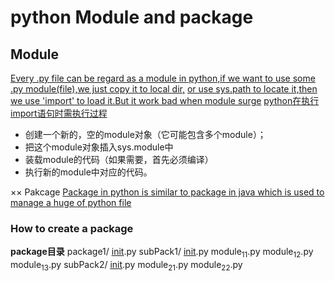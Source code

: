 * python Module and package

** Module
  _Every .py file can be regard as a module in python,if we want to use some .py module(file),we just copy it to local dir,_
  _or use sys.path to locate it,then we use 'import' to load it.But it work bad when module surge_
  _python在执行import语句时需执行过程_
    + 创建一个新的，空的module对象（它可能包含多个module）；
    + 把这个module对象插入sys.module中
    + 装载module的代码（如果需要，首先必须编译）
    + 执行新的module中对应的代码。
×× Pakcage
  _Package in python is similar to package in java which is used to manage a huge of python file_
*** How to create a package
    *package目录*
    package1/
    __init__.py
    subPack1/
        __init__.py
        module_11.py
        module_12.py
        module_13.py
    subPack2/
        __init__.py
        module_21.py
        module_22.py
    
